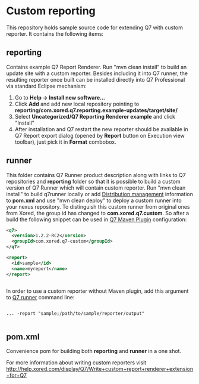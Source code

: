 * Custom reporting

  This repository holds sample source code for extending Q7 with custom reporter. 
  It contains the following items:
** reporting
   Contains example Q7 Report Renderer. Run  "mvn clean install" to build an update site with a custom reporter. Besides including it into Q7 runner, the resulting reporter once built can be installed directly into Q7 Professional via standard Eclipse mechanism:
    1. Go to *Help -> Install new software...*
    2. Click *Add* and add new local repository pointing to *reporting/com.xored.q7.reporting.example-updates/target/site/*
    3. Select *Uncategorized/Q7 Reporting Renderer example* and click "Install"
    4. After installation and Q7 restart the new reporter should be available in Q7 Report export dialog (opened by *Report* button on Execution view toolbar), just pick it in *Format* combobox.
** runner
   This folder contains Q7 Runner product description along with links to Q7 repositories and *reporting* folder so that it is possible to build a custom version of Q7 Runner which will contain custom reporter. Run "mvn clean install" to build q7runner locally or add [[http://maven.apache.org/pom.html#Distribution_Management][Distribution management]] information to *pom.xml* and use "mvn clean deploy"  to deploy a custom runner into your nexus repository. To distinguish this custom runner from original ones from Xored, the group id has changed to *com.xored.q7.custom*. So after a build the following snippet can be used in [[http://help.xored.com/display/Q7/Q7+Maven+Plugin][Q7 Maven Plugin]] configuration:
#+BEGIN_SRC xml
    <q7>
      <version>1.2.2-RC2</version>
      <groupId>com.xored.q7-custom</groupId>
    </q7>

    <report>
      <id>sample</id>
      <name>myreport</name>
    </report>


#+END_SRC
   
   In order to use a custom reporter without Maven plugin, add this argument to [[http://help.xored.com/display/Q7/Q7+Runner][Q7 runner]] command line:
#+BEGIN_SRC 

... -report "sample;/path/to/sample/reporter/output"

#+END_SRC
** pom.xml
   Convenience pom for building both *reporting* and *runner* in a one shot.
    	
For more information about writing custom reporters visit http://help.xored.com/display/Q7/Write+custom+report+renderer+extension+for+Q7
